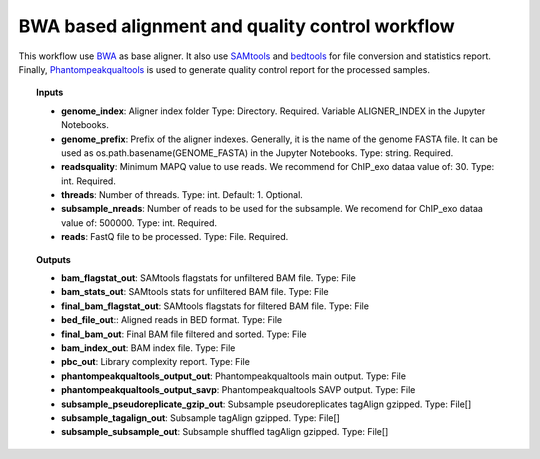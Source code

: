 BWA based alignment and quality control workflow
^^^^^^^^^^^^^^^^^^^^^^^^^^^^^^^^^^^^^^^^^^^^^^^^

This workflow use `BWA`_ as base aligner. It also use `SAMtools`_ and `bedtools`_ for file conversion and statistics
report. Finally, `Phantompeakqualtools`_ is used to generate quality control report for the processed samples.

.. image:: /img/chip-seq-alignment-workflow.png
    :width: 800px
    :align: center
    :alt: BWA based alignment and quality control workflow

.. topic:: Inputs

    * **genome_index**: Aligner index folder
      Type: Directory. Required. Variable ALIGNER_INDEX in the Jupyter Notebooks.
    * **genome_prefix**: Prefix of the aligner indexes. Generally, it is the name of the genome FASTA file.
      It can be used as os.path.basename(GENOME_FASTA) in the Jupyter Notebooks.
      Type: string. Required.
    * **readsquality**:
      Minimum MAPQ value to use reads. We recommend for ChIP_exo dataa value of: 30.
      Type: int. Required.
    * **threads**: Number of threads.
      Type: int. Default: 1. Optional.
    * **subsample_nreads**: Number of reads to be used for the subsample.
      We recomend for ChIP_exo dataa value of: 500000.
      Type: int. Required.
    * **reads**: FastQ file to be processed.
      Type: File. Required.

.. topic:: Outputs

    * **bam_flagstat_out**: SAMtools flagstats for unfiltered BAM file. Type: File
    * **bam_stats_out**: SAMtools stats for unfiltered BAM file. Type: File
    * **final_bam_flagstat_out**: SAMtools flagstats for filtered BAM file. Type: File

    * **bed_file_out**:: Aligned reads in BED format. Type: File
    * **final_bam_out**: Final BAM file filtered and sorted. Type: File
    * **bam_index_out**: BAM index file. Type: File
    * **pbc_out**: Library complexity report. Type: File
    * **phantompeakqualtools_output_out**: Phantompeakqualtools main output. Type: File
    * **phantompeakqualtools_output_savp**: Phantompeakqualtools SAVP output. Type: File
    * **subsample_pseudoreplicate_gzip_out**: Subsample pseudoreplicates tagAlign gzipped. Type: File[]
    * **subsample_tagalign_out**: Subsample tagAlign gzipped. Type: File[]
    * **subsample_subsample_out**: Subsample shuffled tagAlign gzipped. Type: File[]

.. _BWA: http://bio-bwa.sourceforge.net/
.. _SAMtools: http://www.htslib.org/
.. _bedtools: https://bedtools.readthedocs.io/en/latest/
.. _Phantompeakqualtools: https://github.com/kundajelab/phantompeakqualtools
